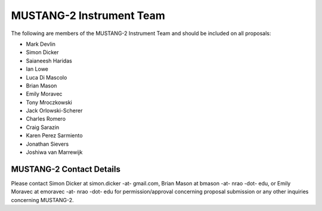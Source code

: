 ##########################
MUSTANG-2 Instrument Team
##########################
The following are members of the MUSTANG-2 Instrument Team and should be included on all proposals:

- Mark Devlin
- Simon Dicker
- Saianeesh Haridas
- Ian Lowe
- Luca Di Mascolo
- Brian Mason
- Emily Moravec
- Tony Mroczkowski
- Jack Orlowski-Scherer
- Charles Romero
- Craig Sarazin
- Karen Perez Sarmiento
- Jonathan Sievers
- Joshiwa van Marrewijk


MUSTANG-2 Contact Details
-------------------------
Please contact Simon Dicker at simon.dicker -at- gmail.com, Brian Mason at bmason -at- nrao -dot- edu, or Emily Moravec at emoravec -at- nrao -dot- edu for permission/approval concerning proposal submission or any other inquiries concerning MUSTANG-2.
